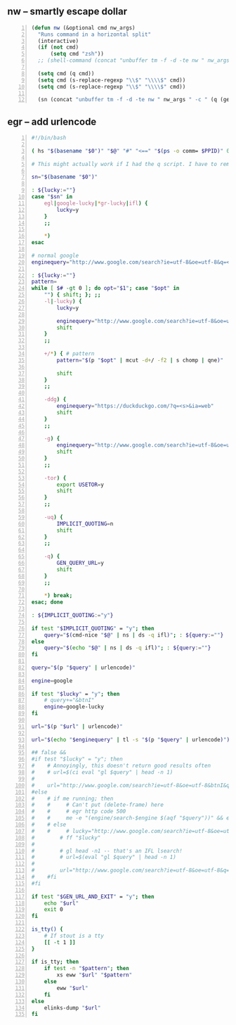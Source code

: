 ** nw -- smartly escape dollar
#+BEGIN_SRC emacs-lisp -n :async :results verbatim code
  (defun nw (&optional cmd nw_args)
    "Runs command in a horizontal split"
    (interactive)
    (if (not cmd)
        (setq cmd "zsh"))
    ;; (shell-command (concat "unbuffer tm -f -d -te nw " nw_args " -c " (q (get-dir)) " " (q cmd) " &"))
  
    (setq cmd (q cmd))
    (setq cmd (s-replace-regexp "\\$" "\\\\$" cmd))
    (setq cmd (s-replace-regexp "\\$" "\\\\$" cmd))
  
    (sn (concat "unbuffer tm -f -d -te nw " nw_args " -c " (q (get-dir)) " " cmd " &")))
#+END_SRC

** egr -- add urlencode
#+BEGIN_SRC bash -n :i bash :async :results verbatim code
  #!/bin/bash
  
  ( hs "$(basename "$0")" "$@" "#" "<==" "$(ps -o comm= $PPID)" 0</dev/null ) &>/dev/null
  
  # This might actually work if I had the q script. I have to remake it.
  
  sn="$(basename "$0")"
  
  : ${lucky:=""}
  case "$sn" in
      egl|google-lucky|*gr-lucky|ifl) {
          lucky=y
      }
      ;;
  
      *)
  esac
  
  # normal google
  enginequery="http://www.google.com/search?ie=utf-8&oe=utf-8&q=<s>"
  
  : ${lucky:=""}
  pattern=
  while [ $# -gt 0 ]; do opt="$1"; case "$opt" in
      "") { shift; }; ;;
      -l|-lucky) {
          lucky=y
  
          enginequery="http://www.google.com/search?ie=utf-8&oe=utf-8&btnI&q=<s>"
          shift
      }
      ;;
  
      +/*) { # pattern
          pattern="$(p "$opt" | mcut -d+/ -f2 | s chomp | qne)"
  
          shift
      }
      ;;
  
      -ddg) {
          enginequery="https://duckduckgo.com/?q=<s>&ia=web"
          shift
      }
      ;;
  
      -g) {
          enginequery="http://www.google.com/search?ie=utf-8&oe=utf-8&q=<s>"
          shift
      }
      ;;
  
      -tor) {
          export USETOR=y
          shift
      }
      ;;
  
      -uq) {
          IMPLICIT_QUOTING=n
          shift
      }
      ;;
  
      -q) {
          GEN_QUERY_URL=y
          shift
      }
      ;;
  
      *) break;
  esac; done
  
  : ${IMPLICIT_QUOTING:="y"}
  
  if test "$IMPLICIT_QUOTING" = "y"; then
      query="$(cmd-nice "$@" | ns | ds -q ifl)"; : ${query:=""}
  else
      query="$(echo "$@" | ns | ds -q ifl)"; : ${query:=""}
  fi
  
  query="$(p "$query" | urlencode)"
  
  engine=google
  
  if test "$lucky" = "y"; then
      # query+="&btnI"
      engine=google-lucky
  fi
  
  url="$(p "$url" | urlencode)"
  
  url="$(echo "$enginequery" | tl -s "$(p "$query" | urlencode)")"
  
  ## false && 
  #if test "$lucky" = "y"; then
  #    # Annoyingly, this doesn't return good results often
  #    # url=$(ci eval "gl $query" | head -n 1)
  #
  #    url="http://www.google.com/search?ie=utf-8&oe=utf-8&btnI&q=$(p "$query" | urlencode)"
  #else
  #    # if me running; then
  #    #     # Can't put (delete-frame) here
  #    #     # egr http code 500
  #    #     me -e "(engine/search-$engine $(aqf "$query"))" && exit
  #    # else
  #    #     # lucky="http://www.google.com/search?ie=utf-8&oe=utf-8&btnI&q=$(p "$query" | urlencode)"
  #        # ff "$lucky"
  #
  #        # gl head -n1 -- that's an IFL lsearch!
  #        # url=$(eval "gl $query" | head -n 1)
  #
  #        url="http://www.google.com/search?ie=utf-8&oe=utf-8&q=$(p "$query" | urlencode)"
  #    #fi
  #fi
  
  if test "$GEN_URL_AND_EXIT" = "y"; then
      echo "$url"
      exit 0
  fi
  
  is_tty() {
      # If stout is a tty
      [[ -t 1 ]]
  }
  
  if is_tty; then
      if test -n "$pattern"; then
          xs eww "$url" "$pattern"
      else
          eww "$url"
      fi
  else
      elinks-dump "$url"
  fi
#+END_SRC
